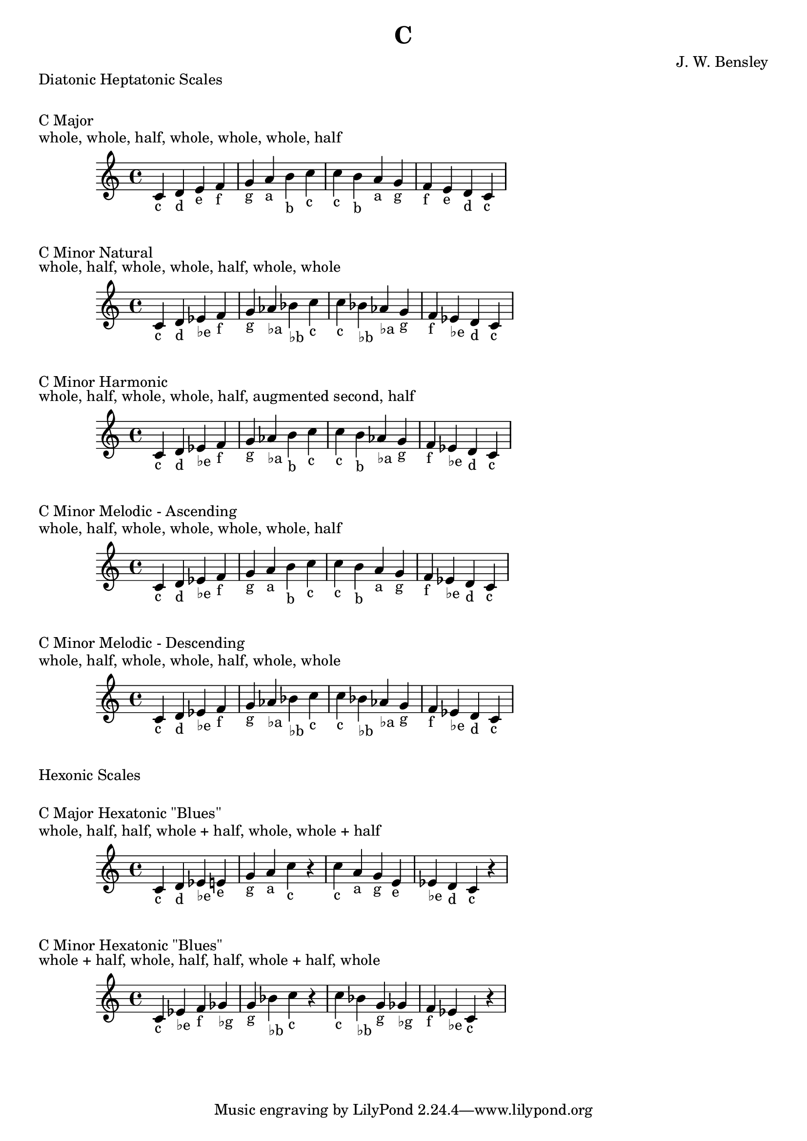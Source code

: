 \version "2.18.2"

\header {
  title = "C"
  composer = "J. W. Bensley"
}

\markup { "Diatonic Heptatonic Scales" }
\markup { \vspace #1 }

\markup { "C Major" }
\markup { "whole, whole, half, whole, whole, whole, half" }
\score {
  \new PianoStaff {
    \clef "treble"
    c'4-"c" d'-"d" e'-"e" f'-"f"
    g'-"g" a'-"a" b'-"b" c''-"c" |
    c''-"c" b'-"b" a'-"a" g'-"g"
    f'-"f" e'-"e" d'-"d" c'-"c"
  }
}

\markup { "C Minor Natural" }
\markup { "whole, half, whole, whole, half, whole, whole" }
\score {
  \new PianoStaff {
    \clef "treble"
    c'4-"c" d'-"d" ees'-"♭e" f'-"f"
    g'-"g" aes'-"♭a" bes'-"♭b" c''-"c" |
    c''-"c" bes'-"♭b" aes'-"♭a" g'-"g"
    f'-"f" ees'-"♭e" d'-"d" c'-"c"
  }
}

\markup { "C Minor Harmonic" }
\markup { "whole, half, whole, whole, half, augmented second, half" }
\score {
  \new PianoStaff {
    \clef "treble"
    c'4-"c" d'-"d" ees'-"♭e" f'-"f"
    g'-"g" aes'-"♭a" b'-"b" c''-"c" |
    c''-"c" b'-"b" aes'-"♭a" g'-"g"
    f'-"f" ees'-"♭e" d'-"d" c'-"c"
  }
}

\markup { "C Minor Melodic - Ascending" }
\markup { "whole, half, whole, whole, whole, whole, half" }
\score {
  \new PianoStaff {
    \clef "treble"
    c'4-"c" d'-"d" ees'-"♭e" f'-"f"
    g'-"g" a'-"a" b'-"b" c''-"c" |
    c''-"c" b'-"b" a'-"a" g'-"g"
    f'-"f" ees'-"♭e" d'-"d" c'-"c"
  }
}

\markup { "C Minor Melodic - Descending" }
\markup { "whole, half, whole, whole, half, whole, whole" }
\score {
  \new PianoStaff {
    \clef "treble"
    c'4-"c" d'-"d" ees'-"♭e" f'-"f"
    g'-"g" aes'-"♭a" bes'-"♭b" c''-"c" |
    c''-"c" bes'-"♭b" aes'-"♭a" g'-"g"
    f'-"f" ees'-"♭e" d'-"d" c'-"c"
  }
}

\markup { "Hexonic Scales" }
\markup { \vspace #1 }

\markup { "C Major Hexatonic \"Blues\"" }
\markup { "whole, half, half, whole + half, whole, whole + half" }
\score {
  \new PianoStaff {
    \clef "treble"
    c'4-"c" d'-"d" ees'-"♭e" e'-"e"
    g'-"g" a'-"a" c''-"c" r4 |
    c''-"c" a'-"a" g'-"g" e'-"e"
    ees'-"♭e" d'-"d" c'-"c" r4
  }
}

\markup { "C Minor Hexatonic \"Blues\"" }
\markup { "whole + half, whole, half, half, whole + half, whole" }
\score {
  \new PianoStaff {
    \clef "treble"
    c'4-"c" ees'-"♭e" f'-"f" ges'-"♭g"
    g'-"g" bes'-"♭b" c''-"c" r4 |
    c''-"c" bes'-"♭b" g'-"g" ges'-"♭g"
    f'-"f" ees'-"♭e" c'-"c" r4
  }
}